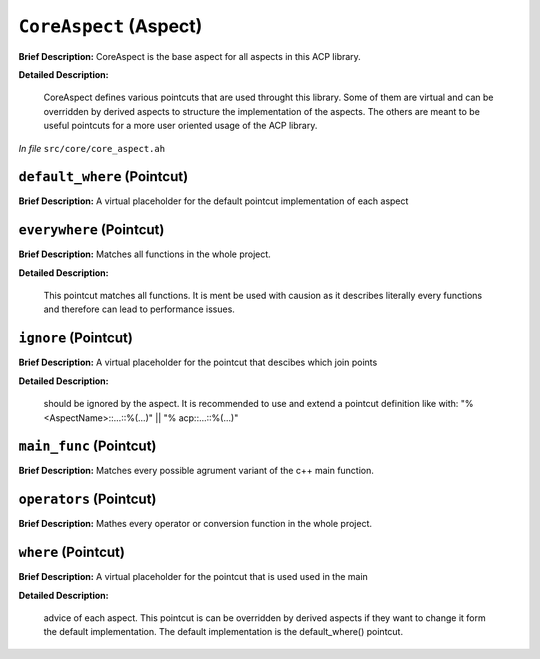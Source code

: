 ``CoreAspect`` (Aspect)
=======================

**Brief Description:** CoreAspect is the base aspect for all aspects in this ACP library.

**Detailed Description:**

    CoreAspect defines various pointcuts that are used throught this library.
    Some of them are virtual and can be overridden by derived aspects to structure the
    implementation of the aspects. The others are meant to be useful pointcuts for a
    more user oriented usage of the ACP library.

*In file* ``src/core/core_aspect.ah``

.. _core_aspect_ah_default_where:

``default_where`` (Pointcut)
----------------------------

**Brief Description:** A virtual placeholder for the default pointcut implementation of each aspect


.. _core_aspect_ah_everywhere:

``everywhere`` (Pointcut)
-------------------------

**Brief Description:** Matches all functions in the whole project.

**Detailed Description:**

    This pointcut matches all functions. It is ment be used with causion as it
    describes literally every functions and therefore can lead to performance issues.


.. _core_aspect_ah_ignore:

``ignore`` (Pointcut)
---------------------

**Brief Description:** A virtual placeholder for the pointcut that descibes which join points

**Detailed Description:**

    should be ignored by the aspect.
    It is recommended to use and extend a pointcut definition like with:
    "% <AspectName>::...::%(...)" || "% acp::...::%(...)"


.. _core_aspect_ah_main_func:

``main_func`` (Pointcut)
------------------------

**Brief Description:** Matches every possible agrument variant of the c++ main function.


.. _core_aspect_ah_operators:

``operators`` (Pointcut)
------------------------

**Brief Description:** Mathes every operator or conversion function in the whole project.


.. _core_aspect_ah_where:

``where`` (Pointcut)
--------------------

**Brief Description:** A virtual placeholder for the pointcut that is used used in the main

**Detailed Description:**

    advice of each aspect.
    This pointcut is can be overridden by derived aspects if they want to change it
    form the default implementation.
    The default implementation is the default_where() pointcut.


